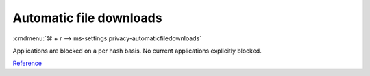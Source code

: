 .. _w10-20h2-settings-privacy-automatic-file-downloads:

Automatic file downloads
########################
:cmdmenu:`⌘ + r --> ms-settings:privacy-automaticfiledownloads`

Applications are blocked on a per hash basis. No current applications
explicitly blocked.

`Reference <https://www.tenforums.com/tutorials/101977-allow-block-automatic-file-downloads-apps-windows-10-a.html>`__

